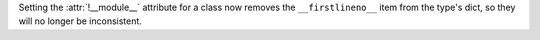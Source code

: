 Setting the :attr:`!__module__` attribute for a class now removes the
``__firstlineno__`` item from the type's dict, so they will no longer be
inconsistent.
